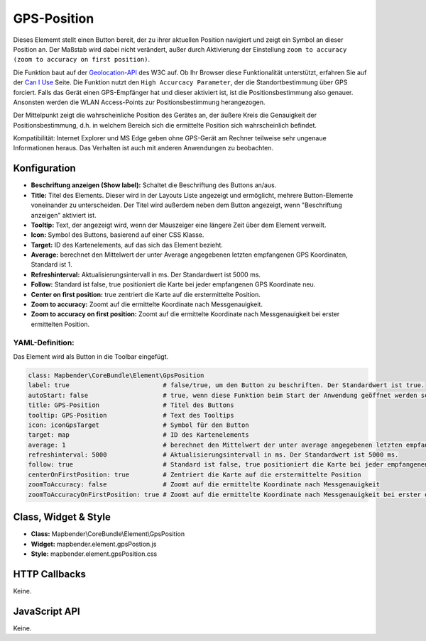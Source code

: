 .. _gpspostion:

GPS-Position
************

Dieses Elememt stellt einen Button bereit, der zu ihrer aktuellen Position navigiert und zeigt ein Symbol an dieser Position an. Der Maßstab wird dabei nicht verändert, außer durch Aktivierung der Einstellung ``zoom to accuracy (zoom to accuracy on first position)``.

Die Funktion baut auf der `Geolocation-API <https://www.w3.org/TR/geolocation-API/>`_  des W3C auf. Ob Ihr Browser diese Funktionalität unterstützt, erfahren Sie auf der `Can I Use <http://caniuse.com/#feat=geolocation>`_ Seite. Die Funktion nutzt den ``High Accurcacy Parameter``, der die Standortbestimmung über GPS forciert. Falls das Gerät einen GPS-Empfänger hat und dieser aktiviert ist, ist die Positionsbestimmung also genauer. Ansonsten werden die WLAN Access-Points zur Positionsbestimmung herangezogen.

Der Mittelpunkt zeigt die wahrscheinliche Position des Gerätes an, der äußere Kreis die Genauigkeit der Positionsbestimmung, d.h. in welchem Bereich sich die ermittelte Position sich wahrscheinlich befindet.

Kompatibilität: Internet Explorer und MS Edge geben ohne GPS-Gerät am Rechner teilweise sehr ungenaue Informationen heraus. Das Verhalten ist auch mit anderen Anwendungen zu beobachten.

.. image:: ../../../figures/gps_position.png
     :scale: 80

Konfiguration
=============

.. image:: ../../../figures/de/gps_position_configuration.png
     :scale: 80

* **Beschriftung anzeigen (Show label):** Schaltet die Beschriftung des Buttons an/aus.
* **Title:** Titel des Elements. Dieser wird in der Layouts Liste angezeigt und ermöglicht, mehrere Button-Elemente voneinander zu unterscheiden. Der Titel wird außerdem neben dem Button angezeigt, wenn "Beschriftung anzeigen" aktiviert ist.
* **Tooltip:** Text, der angezeigt wird, wenn der Mauszeiger eine längere Zeit über dem Element verweilt.
* **Icon:** Symbol des Buttons, basierend auf einer CSS Klasse.
* **Target:** ID des Kartenelements, auf das sich das Element bezieht.
* **Average:** berechnet den Mittelwert der unter Average angegebenen letzten empfangenen GPS Koordinaten, Standard ist 1.
* **Refreshinterval:**  Aktualisierungsintervall in ms. Der Standardwert ist 5000 ms.
* **Follow:** Standard ist false, true positioniert die Karte bei jeder empfangenen GPS Koordinate neu.
* **Center on first position:** true zentriert die Karte auf die erstermittelte Position.
* **Zoom to accuracy:** Zoomt auf die ermittelte Koordinate nach Messgenauigkeit.
* **Zoom to accuracy on first position:** Zoomt auf die ermittelte Koordinate nach Messgenauigkeit bei erster ermittelten Position.


YAML-Definition:
----------------

Das Element wird als Button in die Toolbar eingefügt.

.. code-block:: yaml

                class: Mapbender\CoreBundle\Element\GpsPosition
                label: true                         # false/true, um den Button zu beschriften. Der Standardwert ist true.
                autoStart: false                    # true, wenn diese Funktion beim Start der Anwendung geöffnet werden soll, der Standardwert ist false.
                title: GPS-Position                 # Titel des Buttons
                tooltip: GPS-Position               # Text des Tooltips
                icon: iconGpsTarget                 # Symbol für den Button
                target: map                         # ID des Kartenelements
                average: 1                          # berechnet den Mittelwert der unter average angegebenen letzten empfangenen GPS Koordinaten, Standard ist 1            
                refreshinterval: 5000               # Aktualisierungsintervall in ms. Der Standardwert ist 5000 ms.
                follow: true                        # Standard ist false, true positioniert die Karte bei jeder empfangenen GPS Koordinate neu. Sollte nur mit WMS Diensten im gekachelten Modus verwendet werden, da sonst bei jeder Neupositionierung ein neuer Kartenrequest geschickt wird
                centerOnFirstPosition: true         # Zentriert die Karte auf die erstermittelte Position
                zoomToAccuracy: false               # Zoomt auf die ermittelte Koordinate nach Messgenauigkeit
                zoomToAccuracyOnFirstPosition: true # Zoomt auf die ermittelte Koordinate nach Messgenauigkeit bei erster ermittelten Position


Class, Widget & Style
======================

* **Class:** Mapbender\\CoreBundle\\Element\\GpsPosition
* **Widget:** mapbender.element.gpsPostion.js
* **Style:** mapbender.element.gpsPosition.css

HTTP Callbacks
==============

Keine.


JavaScript API
==============

Keine.


